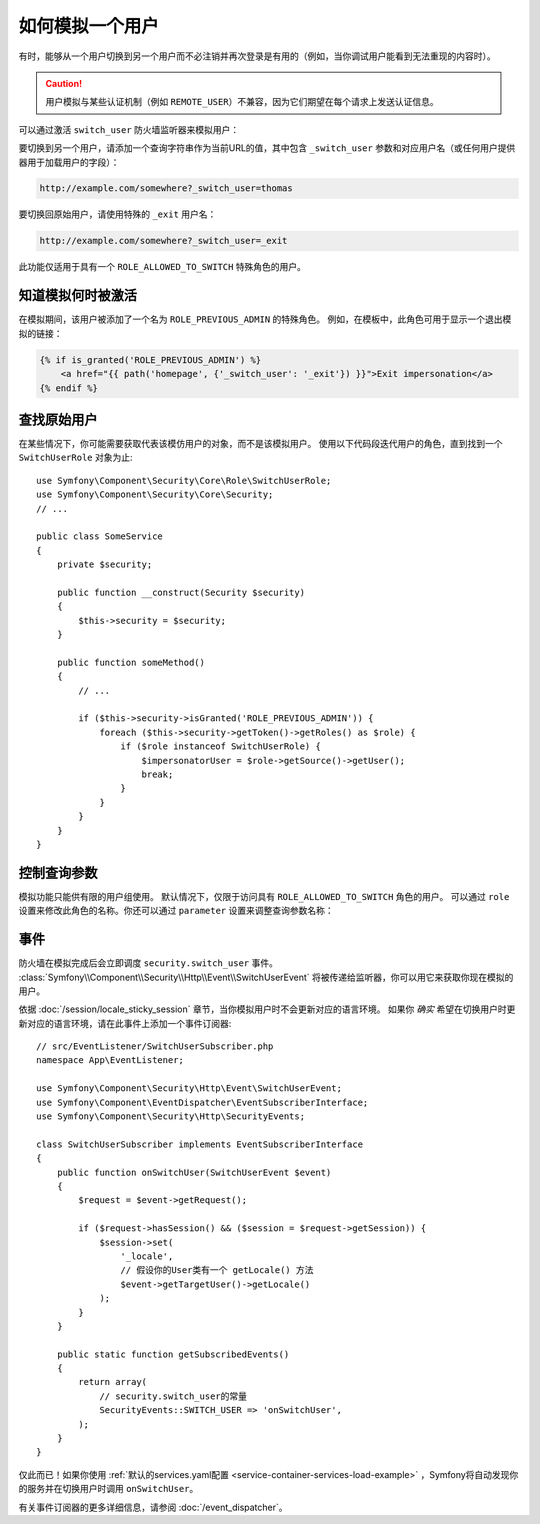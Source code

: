 .. index::
    single: Security; Impersonating User

如何模拟一个用户
=========================

有时，能够从一个用户切换到另一个用户而不必注销并再次登录是有用的（例如，当你调试用户能看到无法重现的内容时）。

.. caution::

    用户模拟与某些认证机制（例如 ``REMOTE_USER``）不兼容，因为它们期望在每个请求上发送认证信息。

可以通过激活 ``switch_user`` 防火墙监听器来模拟用户：

.. configuration-block::

    .. code-block:: yaml

        # config/packages/security.yaml
        security:
            # ...

            firewalls:
                main:
                    # ...
                    switch_user: true

    .. code-block:: xml

        <!-- config/packages/security.xml -->
        <?xml version="1.0" encoding="UTF-8"?>
        <srv:container xmlns="http://symfony.com/schema/dic/security"
            xmlns:xsi="http://www.w3.org/2001/XMLSchema-instance"
            xmlns:srv="http://symfony.com/schema/dic/services"
            xsi:schemaLocation="http://symfony.com/schema/dic/services
                http://symfony.com/schema/dic/services/services-1.0.xsd">

            <config>
                <!-- ... -->

                <firewall name="main">
                    <!-- ... -->
                    <switch-user />
                </firewall>
            </config>
        </srv:container>

    .. code-block:: php

        // config/packages/security.php
        $container->loadFromExtension('security', array(
            // ...

            'firewalls' => array(
                'main'=> array(
                    // ...
                    'switch_user' => true,
                ),
            ),
        ));

要切换到另一个用户，请添加一个查询字符串作为当前URL的值，其中包含
``_switch_user`` 参数和对应用户名（或任何用户提供器用于加载用户的字段）：

.. code-block:: text

    http://example.com/somewhere?_switch_user=thomas

要切换回原始用户，请使用特殊的 ``_exit`` 用户名：

.. code-block:: text

    http://example.com/somewhere?_switch_user=_exit

此功能仅适用于具有一个 ``ROLE_ALLOWED_TO_SWITCH`` 特殊角色的用户。

知道模拟何时被激活
------------------------------------

在模拟期间，该用户被添加了一个名为 ``ROLE_PREVIOUS_ADMIN`` 的特殊角色。
例如，在模板中，此角色可用于显示一个退出模拟的链接：

.. code-block:: html+twig

    {% if is_granted('ROLE_PREVIOUS_ADMIN') %}
        <a href="{{ path('homepage', {'_switch_user': '_exit'}) }}">Exit impersonation</a>
    {% endif %}

查找原始用户
-------------------------

在某些情况下，你可能需要获取代表该模仿用户的对象，而不是该模拟用户。
使用以下代码段迭代用户的角色，直到找到一个 ``SwitchUserRole`` 对象为止::

    use Symfony\Component\Security\Core\Role\SwitchUserRole;
    use Symfony\Component\Security\Core\Security;
    // ...

    public class SomeService
    {
        private $security;

        public function __construct(Security $security)
        {
            $this->security = $security;
        }

        public function someMethod()
        {
            // ...

            if ($this->security->isGranted('ROLE_PREVIOUS_ADMIN')) {
                foreach ($this->security->getToken()->getRoles() as $role) {
                    if ($role instanceof SwitchUserRole) {
                        $impersonatorUser = $role->getSource()->getUser();
                        break;
                    }
                }
            }
        }
    }

控制查询参数
-------------------------------

模拟功能只能供有限的用户组使用。
默认情况下，仅限于访问具有 ``ROLE_ALLOWED_TO_SWITCH`` 角色的用户。
可以通过 ``role`` 设置来修改此角色的名称。你还可以通过 ``parameter`` 设置来调整查询参数名称：

.. configuration-block::

    .. code-block:: yaml

        # config/packages/security.yaml
        security:
            # ...

            firewalls:
                main:
                    # ...
                    switch_user: { role: ROLE_ADMIN, parameter: _want_to_be_this_user }

    .. code-block:: xml

        <!-- config/packages/security.xml -->
        <?xml version="1.0" encoding="UTF-8"?>
        <srv:container xmlns="http://symfony.com/schema/dic/security"
            xmlns:xsi="http://www.w3.org/2001/XMLSchema-instance"
            xmlns:srv="http://symfony.com/schema/dic/services"
            xsi:schemaLocation="http://symfony.com/schema/dic/services
                http://symfony.com/schema/dic/services/services-1.0.xsd">
            <config>
                <!-- ... -->

                <firewall name="main">
                    <!-- ... -->
                    <switch-user role="ROLE_ADMIN" parameter="_want_to_be_this_user" />
                </firewall>
            </config>
        </srv:container>

    .. code-block:: php

        // config/packages/security.php
        $container->loadFromExtension('security', array(
            // ...

            'firewalls' => array(
                'main'=> array(
                    // ...
                    'switch_user' => array(
                        'role' => 'ROLE_ADMIN',
                        'parameter' => '_want_to_be_this_user',
                    ),
                ),
            ),
        ));

事件
------

防火墙在模拟完成后会立即调度 ``security.switch_user`` 事件。
:class:`Symfony\\Component\\Security\\Http\\Event\\SwitchUserEvent`
将被传递给监听器，你可以用它来获取你现在模拟的用户。

依据 :doc:`/session/locale_sticky_session` 章节，当你模拟用户时不会更新对应的语言环境。
如果你 *确实* 希望在切换用户时更新对应的语言环境，请在此事件上添加一个事件订阅器::

    // src/EventListener/SwitchUserSubscriber.php
    namespace App\EventListener;

    use Symfony\Component\Security\Http\Event\SwitchUserEvent;
    use Symfony\Component\EventDispatcher\EventSubscriberInterface;
    use Symfony\Component\Security\Http\SecurityEvents;

    class SwitchUserSubscriber implements EventSubscriberInterface
    {
        public function onSwitchUser(SwitchUserEvent $event)
        {
            $request = $event->getRequest();

            if ($request->hasSession() && ($session = $request->getSession)) {
                $session->set(
                    '_locale',
                    // 假设你的User类有一个 getLocale() 方法
                    $event->getTargetUser()->getLocale()
                );
            }
        }

        public static function getSubscribedEvents()
        {
            return array(
                // security.switch_user的常量
                SecurityEvents::SWITCH_USER => 'onSwitchUser',
            );
        }
    }

仅此而已！如果你使用 :ref:`默认的services.yaml配置 <service-container-services-load-example>`
，Symfony将自动发现你的服务并在切换用户时调用 ``onSwitchUser``。

有关事件订阅器的更多详细信息，请参阅 :doc:`/event_dispatcher`。
